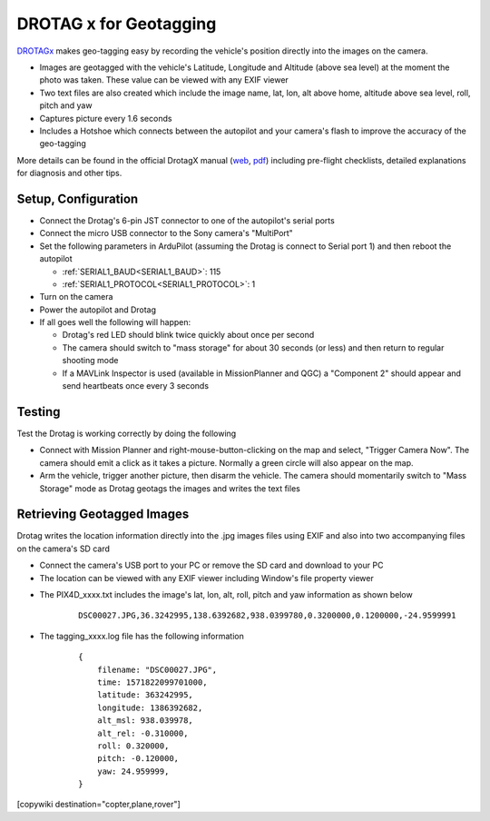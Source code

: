.. _common-geotagging-drotagx:

=======================
DROTAG x for Geotagging
=======================

.. image:: ../../../images/geotagging-drotagx.jpg
    :target: https://www.airborneprojects.com/product/drotag-onboard-image-tagging-computer/
    :width: 450px

`DROTAGx <https://www.airborneprojects.com/product/drotag-onboard-image-tagging-computer/>`__ makes geo-tagging easy by recording the vehicle's position directly into the images on the camera.

-   Images are geotagged with the vehicle's Latitude, Longitude and Altitude (above sea level) at the moment the photo was taken.  These value can be viewed with any EXIF viewer
-   Two text files are also created which include the image name, lat, lon, alt above home, altitude above sea level, roll, pitch and yaw
-   Captures picture every 1.6 seconds
-   Includes a Hotshoe which connects between the autopilot and your camera's flash to improve the accuracy of the geo-tagging

More details can be found in the official DrotagX manual (`web <https://www.airborneprojects.com/doc/drotagx/>`__, `pdf <https://www.airborneprojects.com/docs/drotagx_manual.pdf>`__) including pre-flight checklists, detailed explanations for diagnosis and other tips.

Setup, Configuration
--------------------

- Connect the Drotag's 6-pin JST connector to one of the autopilot's serial ports
- Connect the micro USB connector to the Sony camera's "MultiPort"
- Set the following parameters in ArduPilot (assuming the Drotag is connect to Serial port 1) and then reboot the autopilot

  - :ref:`SERIAL1_BAUD<SERIAL1_BAUD>`: 115
  - :ref:`SERIAL1_PROTOCOL<SERIAL1_PROTOCOL>`: 1

- Turn on the camera
- Power the autopilot and Drotag
- If all goes well the following will happen:

  - Drotag's red LED should blink twice quickly about once per second
  - The camera should switch to "mass storage" for about 30 seconds (or less) and then return to regular shooting mode
  - If a MAVLink Inspector is used (available in MissionPlanner and QGC) a "Component 2" should appear and send heartbeats once every 3 seconds

.. image:: ../../../images/geotagging-drotagx-comp2.jpg
    :target: ../_images/geotagging-drotagx-comp2.jpg
    :width: 450px

Testing
-------

Test the Drotag is working correctly by doing the following

- Connect with Mission Planner and right-mouse-button-clicking on the map and select, "Trigger Camera Now".  The camera should emit a click as it takes a picture.  Normally a green circle will also appear on the map.
- Arm the vehicle, trigger another picture, then disarm the vehicle.  The camera should momentarily switch to "Mass Storage" mode as Drotag geotags the images and writes the text files

.. image:: ../../../images/geotagging-drotagx-testing.jpg
    :target: ../_images/geotagging-drotagx-testing.jpg
    :width: 450px

Retrieving Geotagged Images
---------------------------

Drotag writes the location information directly into the .jpg images files using EXIF and also into two accompanying files on the camera's SD card

- Connect the camera's USB port to your PC or remove the SD card and download to your PC
- The location can be viewed with any EXIF viewer including Window's file property viewer

.. image:: ../../../images/geotagging-drotagx-image-properties.jpg
    :target: ../_images/geotagging-drotagx-image-properties.jpg
    :width: 250px

- The PIX4D_xxxx.txt includes the image's lat, lon, alt, roll, pitch and yaw information as shown below

   ::

        DSC00027.JPG,36.3242995,138.6392682,938.0399780,0.3200000,0.1200000,-24.9599991

- The tagging_xxxx.log file has the following information

   ::

        {
            filename: "DSC00027.JPG",
            time: 1571822099701000,
            latitude: 363242995,
            longitude: 1386392682,
            alt_msl: 938.039978,
            alt_rel: -0.310000,
            roll: 0.320000,
            pitch: -0.120000,
            yaw: 24.959999,
        }

[copywiki destination="copter,plane,rover"]

